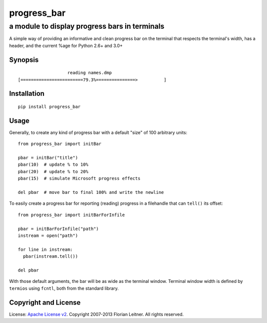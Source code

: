 ============
progress_bar
============
----------------------------------------------
a module to display progress bars in terminals
----------------------------------------------

A simple way of providing an informative and clean progress bar on the
terminal that respects the terminal's width, has a header, and the
current %age for Python 2.6+ and 3.0+

Synopsis
========

::

                       reading names.dmp                     
    [========================79.3%===============>          ]

Installation
============

::

  pip install progress_bar

Usage
=====

Generally, to create any kind of progress bar with a default "size"
of 100 arbitrary units::

  from progress_bar import initBar

  pbar = initBar("title")
  pbar(10)  # update % to 10%
  pbar(20)  # update % to 20%
  pbar(15)  # simulate Microsoft progress effects
  
  del pbar  # move bar to final 100% and write the newline

To easily create a progress bar for reporting (reading) progress in a
filehandle that can ``tell()`` its offset::

  from progress_bar import initBarForInfile

  pbar = initBarForInfile("path")
  instream = open("path")

  for line in instream:
    pbar(instream.tell())

  del pbar

With those default arguments, the bar will be as wide as the terminal window.
Terminal window width is defined by ``termios`` using ``fcntl``,
both from the standard library.

Copyright and License
=====================

License: `Apache License v2 <https://www.apache.org/licenses/LICENSE-2.0.html>`_.
Copyright 2007-2013 Florian Leitner. All rights reserved.

